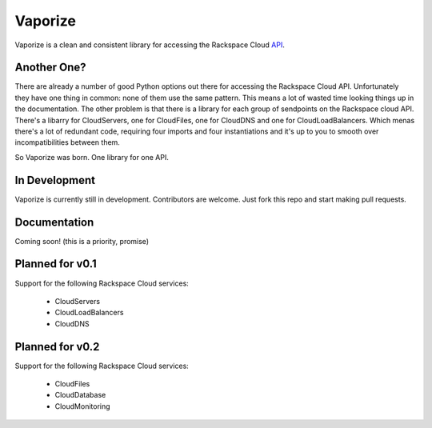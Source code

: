 Vaporize
========

Vaporize is a clean and consistent library for accessing the Rackspace Cloud API_.
 
.. _API: http://docs.rackspace.com/api/

Another One?
------------

There are already a number of good Python options out there for accessing the
Rackspace Cloud API. Unfortunately they have one thing in common: none of them
use the same pattern. This means a lot of wasted time looking things up in
the documentation. The other problem is that there is a library for each group
of sendpoints on the Rackspace cloud API. There's a libarry for CloudServers,
one for CloudFiles, one for CloudDNS and one for CloudLoadBalancers. Which menas
there's a lot of redundant code, requiring four imports and four instantiations 
and it's up to you to smooth over incompatibilities between them.

So Vaporize was born. One library for one API.

In Development
--------------

Vaporize is currently still in development. Contributors are welcome. Just fork
this repo and start making pull requests.

Documentation
-------------

Coming soon! (this is a priority, promise)

Planned for v0.1
----------------

Support for the following Rackspace Cloud services:

 * CloudServers
 * CloudLoadBalancers
 * CloudDNS

Planned for v0.2
----------------

Support for the following Rackspace Cloud services:

 * CloudFiles
 * CloudDatabase
 * CloudMonitoring
